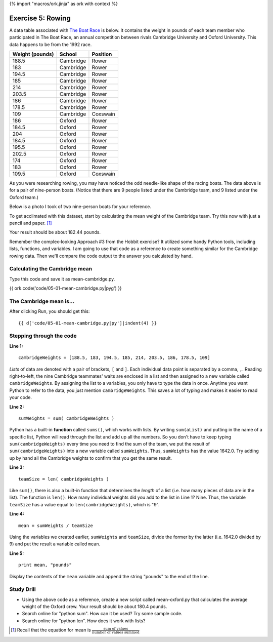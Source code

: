 {% import "macros/ork.jinja" as ork with context %}

Exercise 5: Rowing
*******************************************

A data table associated with `The Boat Race <http://en.wikipedia.org/wiki/The_Boat_Race>`_ is below. It contains the weight in pounds of each team member who participated in The Boat Race, an annual competition between rivals Cambridge University and Oxford University. This data happens to be from the 1992 race.

=================  ============  ==============
Weight (pounds)     School          Position
=================  ============  ==============
188.5               Cambridge       Rower
183                 Cambridge       Rower
194.5               Cambridge       Rower
185                 Cambridge       Rower
214                 Cambridge       Rower
203.5               Cambridge       Rower
186                 Cambridge       Rower
178.5               Cambridge       Rower
109                 Cambridge       Coxswain
186                 Oxford          Rower
184.5               Oxford          Rower
204                 Oxford          Rower
184.5               Oxford          Rower
195.5               Oxford          Rower
202.5               Oxford          Rower
174                 Oxford          Rower
183                 Oxford          Rower
109.5               Oxford          Coxswain
=================  ============  ==============

As you were researching rowing, you may have noticed the odd needle-like shape of the racing boats.  The data above is for a pair of nine-person boats. (Notice that there are 9 people listed under the Cambridge team, and 9 listed under the Oxford team.)

Below is a photo I took of two nine-person boats for your reference.

|rowingeight|

.. |rowingeight| image:: images/05-rowing-eight-rival.png


To get acclimated with this dataset, start by calculating the mean weight of the Cambridge team.  Try this now with just a pencil and paper. [#]_

Your result should be about 182.44 pounds.

Remember the complex-looking Approach #3 from the Hobbit exercise? It utilized some handy Python tools, including lists, functions, and variables. I am going to use that code as a reference to create something similar for the Cambridge rowing data.  Then we'll compare the code output to the answer you calculated by hand.


Calculating the Cambridge mean
================================

Type this code and save it as mean-cambridge.py.

{{ ork.code('code/05-01-mean-cambridge.py|pyg') }}


The Cambridge mean is...
==========================
After clicking Run, you should get this::

    {{ d['code/05-01-mean-cambridge.py|py']|indent(4) }}


Stepping through the code
=============================

**Line 1:**

::
    
    cambridgeWeights = [188.5, 183, 194.5, 185, 214, 203.5, 186, 178.5, 109]

*Lists* of data are denoted with a pair of brackets, ``[`` and ``]``. Each individual data point is separated by a comma, ``,``.  Reading right-to-left, the nine Cambridge teammates' waits are enclosed in a list and then assigned to a new variable called ``cambridgeWeights``.  By assigning the list to a variables, you only have to type the data in once. Anytime you want Python to refer to the data, you just mention ``cambridgeWeights``.  This saves a lot of typing and makes it easier to read your code. 


**Line 2:**

::

    sumWeights = sum( cambridgeWeights )

Python has a built-in **function** called ``sums()``, which works with lists. By writing ``sum(aList)`` and putting in the name of a specific list, Python will read through the list and add up all the numbers. So you don't have to keep typing ``sum(cambridgeWeights)`` every time you need to find the sum of the team, we put the result of ``sum(cambridgeWeights)`` into a new variable called ``sumWeights``.  Thus, ``sumWeights`` has the value 1642.0. Try adding up by hand all the Cambridge weights to confirm that you get the same result.

**Line 3:**

::

    teamSize = len( cambridgeWeights )

Like ``sum()``, there is also a built-in function that determines the *length* of a list (i.e. how many pieces of data are in the list).  The function is ``len()``.  How many individual weights did you add to the list in Line 1?  Nine.  Thus, the variable ``teamSize`` has a value equal to ``len(cambridgeWeights)``, which is "9".

**Line 4:**

::

    mean = sumWeights / teamSize

Using the variables we created earlier, ``sumWeights`` and ``teamSize``, divide the former by the latter (i.e. 1642.0 divided by 9) and put the result a variable called ``mean``.

**Line 5:**
::
    
    print mean, "pounds"

Display the contents of the ``mean`` variable and append the string "pounds" to the end of the line.



Study Drill
=============

- Using the above code as a reference, create a new script called mean-oxford.py that calculates the average weight of the Oxford crew.  Your result should be about 180.4 pounds.
- Search online for "python sum". How can it be used? Try some sample code.
- Search online for "python len". How does it work with lists?



.. [#] Recall that the equation for mean is :math:`\frac{\text{sum of values}}{\text{number of values summed}}`